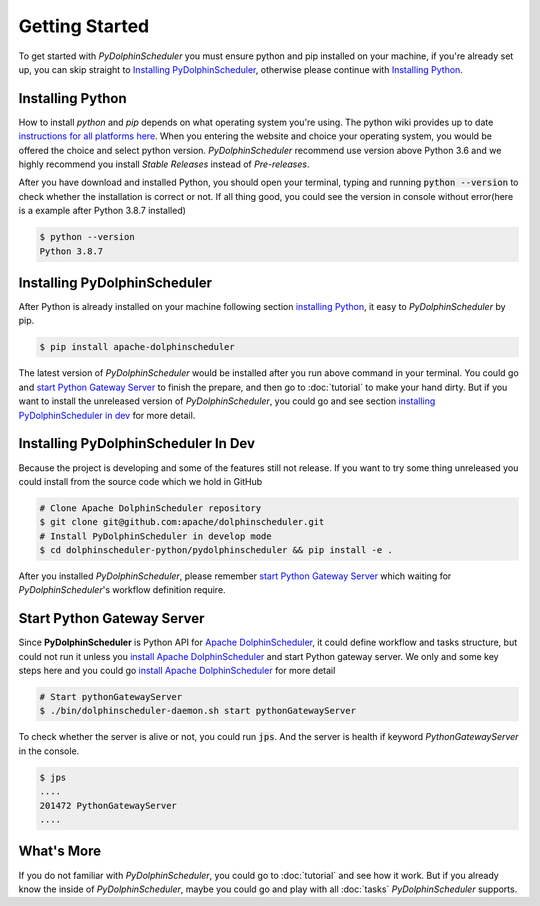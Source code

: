 .. Licensed to the Apache Software Foundation (ASF) under one
   or more contributor license agreements.  See the NOTICE file
   distributed with this work for additional information
   regarding copyright ownership.  The ASF licenses this file
   to you under the Apache License, Version 2.0 (the
   "License"); you may not use this file except in compliance
   with the License.  You may obtain a copy of the License at

..   http://www.apache.org/licenses/LICENSE-2.0

.. Unless required by applicable law or agreed to in writing,
   software distributed under the License is distributed on an
   "AS IS" BASIS, WITHOUT WARRANTIES OR CONDITIONS OF ANY
   KIND, either express or implied.  See the License for the
   specific language governing permissions and limitations
   under the License.

Getting Started
===============

To get started with *PyDolphinScheduler* you must ensure python and pip
installed on your machine, if you're already set up, you can skip straight
to `Installing PyDolphinScheduler`_, otherwise please continue with
`Installing Python`_.

Installing Python
-----------------

How to install `python` and `pip` depends on what operating system
you're using. The python wiki provides up to date
`instructions for all platforms here`_. When you entering the website
and choice your operating system, you would be offered the choice and
select python version. *PyDolphinScheduler* recommend use version above
Python 3.6 and we highly recommend you install *Stable Releases* instead
of *Pre-releases*.

After you have download and installed Python, you should open your terminal,
typing and running :code:`python --version` to check whether the installation
is correct or not. If all thing good, you could see the version in console
without error(here is a example after Python 3.8.7 installed)

.. code-block:: bash

    $ python --version
    Python 3.8.7

Installing PyDolphinScheduler
-----------------------------

After Python is already installed on your machine following section
`installing Python`_, it easy to *PyDolphinScheduler* by pip.

.. code-block:: bash

    $ pip install apache-dolphinscheduler

The latest version of *PyDolphinScheduler* would be installed after you run above
command in your terminal. You could go and `start Python Gateway Server`_ to finish
the prepare, and then go to :doc:`tutorial` to make your hand dirty. But if you
want to install the unreleased version of *PyDolphinScheduler*, you could go and see
section `installing PyDolphinScheduler in dev`_ for more detail.

Installing PyDolphinScheduler In Dev
------------------------------------

Because the project is developing and some of the features still not release.
If you want to try some thing unreleased you could install from the source code
which we hold in GitHub

.. code-block:: bash

    # Clone Apache DolphinScheduler repository
    $ git clone git@github.com:apache/dolphinscheduler.git
    # Install PyDolphinScheduler in develop mode
    $ cd dolphinscheduler-python/pydolphinscheduler && pip install -e .

After you installed *PyDolphinScheduler*, please remember `start Python Gateway Server`_
which waiting for *PyDolphinScheduler*'s workflow definition require.

Start Python Gateway Server
---------------------------

Since **PyDolphinScheduler** is Python API for `Apache DolphinScheduler`_, it
could define workflow and tasks structure, but could not run it unless you
`install Apache DolphinScheduler`_ and start Python gateway server. We only
and some key steps here and you could go `install Apache DolphinScheduler`_
for more detail

.. code-block:: bash

    # Start pythonGatewayServer
    $ ./bin/dolphinscheduler-daemon.sh start pythonGatewayServer

To check whether the server is alive or not, you could run :code:`jps`. And
the server is health if keyword `PythonGatewayServer` in the console. 

.. code-block:: bash

    $ jps
    ....
    201472 PythonGatewayServer
    ....

What's More
-----------

If you do not familiar with *PyDolphinScheduler*, you could go to :doc:`tutorial`
and see how it work. But if you already know the inside of *PyDolphinScheduler*,
maybe you could go and play with all :doc:`tasks` *PyDolphinScheduler* supports.

.. _`instructions for all platforms here`: https://wiki.python.org/moin/BeginnersGuide/Download
.. _`Apache DolphinScheduler`: https://dolphinscheduler.apache.org
.. _`install Apache DolphinScheduler`: https://dolphinscheduler.apache.org/en-us/docs/latest/user_doc/guide/installation/standalone.html
